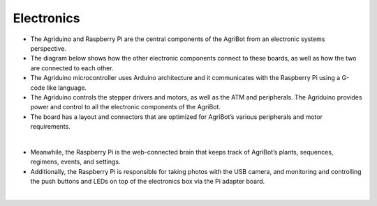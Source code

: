 Electronics
===================

- The Agriduino and Raspberry Pi are the central components of the AgriBot from an electronic systems perspective.

- The diagram below shows how the other electronic components connect to these boards, as well as how the two are connected to each other.

- The Agriduino microcontroller uses Arduino architecture and it communicates with the Raspberry Pi using a G-code like language.

- The Agriduino controls the stepper drivers and motors, as well as the ATM and peripherals. The Agriduino provides power and control to all the electronic components of the AgriBot.

- The board has a layout and connectors that are optimized for AgriBot’s various peripherals and motor requirements.

.. thumbnail:: /_images/hardware/4.electronics/electronics_diagram.jpg

|

- Meanwhile, the Raspberry Pi is the web-connected brain that keeps track of AgriBot’s plants, sequences, regimens, events, and settings.

- Additionally, the Raspberry Pi is responsible for taking photos with the USB camera, and monitoring and controlling the push buttons and LEDs on top of the electronics box via the Pi adapter board.

.. thumbnail:: /_images/hardware/4.electronics/raspberry_pi_diagram.png

|


